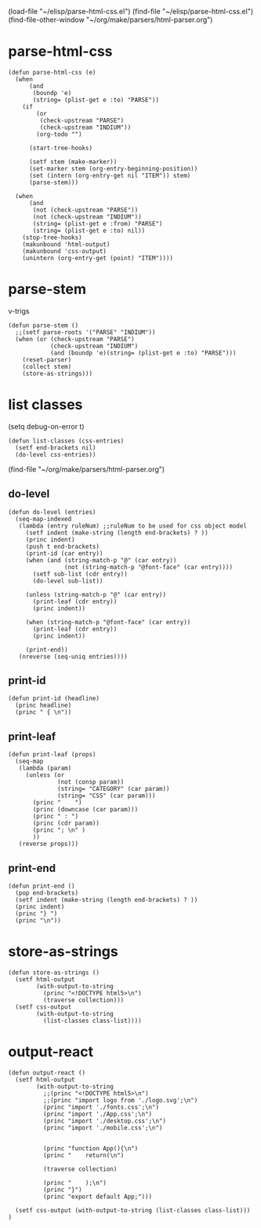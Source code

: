 #+STARTUP: showall
(load-file "~/elisp/parse-html-css.el")
(find-file "~/elisp/parse-html-css.el")
(find-file-other-window "~/org/make/parsers/html-parser.org")
* parse-html-css
#+begin_src elisp :results silent :tangle ~/elisp/parse-html-css.el
(defun parse-html-css (e)
  (when 
      (and 
       (boundp 'e)
       (string= (plist-get e :to) "PARSE"))
    (if
        (or 
         (check-upstream "PARSE")
         (check-upstream "INDIUM")) 
        (org-todo "")

      (start-tree-hooks)

      (setf stem (make-marker))
      (set-marker stem (org-entry-beginning-position))
      (set (intern (org-entry-get nil "ITEM")) stem)
      (parse-stem)))

  (when 
      (and 
       (not (check-upstream "PARSE"))
       (not (check-upstream "INDIUM"))
       (string= (plist-get e :from) "PARSE")
       (string= (plist-get e :to) nil))
    (stop-tree-hooks)
    (makunbound 'html-output)
    (makunbound 'css-output)
    (unintern (org-entry-get (point) "ITEM"))))
#+end_src
* parse-stem
v-trigs
#+begin_src elisp :results silent :tangle ~/elisp/parse-html-css.el
(defun parse-stem ()
  ;;(setf parse-roots '("PARSE" "INDIUM"))
  (when (or (check-upstream "PARSE")
            (check-upstream "INDIUM")
            (and (boundp 'e)(string= (plist-get e :to) "PARSE")))
    (reset-parser)
    (collect stem)
    (store-as-strings)))
#+end_src
* list classes
(setq debug-on-error t)
#+begin_src elisp :results silent :tangle ~/elisp/parse-html-css.el
(defun list-classes (css-entries)
  (setf end-brackets nil)
  (do-level css-entries))
#+end_src
(find-file "~/org/make/parsers/html-parser.org")
** do-level
#+begin_src elisp :results silent :tangle ~/elisp/parse-html-css.el
(defun do-level (entries)
  (seq-map-indexed 
   (lambda (entry ruleNum) ;;ruleNum to be used for css object model
     (setf indent (make-string (length end-brackets) ? ))
     (princ indent)
     (push t end-brackets)
     (print-id (car entry))
     (when (and (string-match-p "@" (car entry))
                (not (string-match-p "@font-face" (car entry)))) 
       (setf sub-list (cdr entry))
       (do-level sub-list))
     
     (unless (string-match-p "@" (car entry)) 
       (print-leaf (cdr entry)) 
       (princ indent))

     (when (string-match-p "@font-face" (car entry))
       (print-leaf (cdr entry)) 
       (princ indent))

     (print-end))
   (nreverse (seq-uniq entries))))
#+end_src
** print-id
#+begin_src elisp :results silent :tangle ~/elisp/parse-html-css.el
(defun print-id (headline)
  (princ headline)
  (princ " { \n"))
#+end_src

** print-leaf 
#+begin_src elisp :results silent :tangle ~/elisp/parse-html-css.el
(defun print-leaf (props)
  (seq-map
   (lambda (param)
     (unless (or 
              (not (consp param))
              (string= "CATEGORY" (car param))
              (string= "CSS" (car param)))
       (princ "    ")
       (princ (downcase (car param)))
       (princ " : ")
       (princ (cdr param))
       (princ "; \n" )
       ))
   (reverse props)))
#+end_src

** print-end
#+begin_src elisp :results silent :tangle ~/elisp/parse-html-css.el
(defun print-end ()
  (pop end-brackets)
  (setf indent (make-string (length end-brackets) ? ))
  (princ indent)
  (princ "} ")
  (princ "\n"))
#+end_src


* store-as-strings
#+begin_src elisp :results silent :tangle ~/elisp/parse-html-css.el
(defun store-as-strings ()
  (setf html-output
        (with-output-to-string 
          (princ "<!DOCTYPE html5>\n") 
          (traverse collection)))
  (setf css-output
        (with-output-to-string
          (list-classes class-list))))
#+end_src




* output-react
#+begin_src elisp :results silent :tangle ~/elisp/parse-html-css.el
(defun output-react ()
  (setf html-output
        (with-output-to-string 
          ;;(princ "<!DOCTYPE html5>\n") 
          ;;(princ "import logo from './logo.svg';\n")
          (princ "import './fonts.css';\n")
          (princ "import './App.css';\n")
          (princ "import './desktop.css';\n")
          (princ "import './mobile.css';\n")


          (princ "function App(){\n")
          (princ "    return(\n")

          (traverse collection)

          (princ "    );\n")
          (princ "}")
          (princ "export default App;")))
  
  (setf css-output (with-output-to-string (list-classes class-list))) 
)

#+end_src


